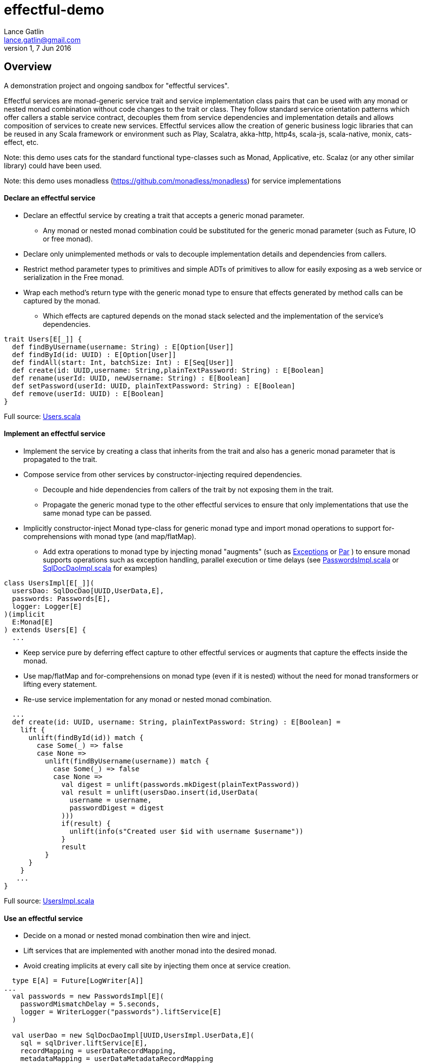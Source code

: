 = effectful-demo
Lance Gatlin <lance.gatlin@gmail.com>
v1,7 Jun 2016
:blogpost-status: unpublished
:blogpost-categories: s_mach, scala


== Overview
A demonstration project and ongoing sandbox for "effectful services".

Effectful services are monad-generic service trait and service implementation
class pairs that can be used with any monad or nested monad combination without
code changes to the trait or class. They follow standard service orientation
patterns which offer callers a stable service contract, decouples them from
service dependencies and implementation details and allows composition of
services to create new services. Effectful services allow the creation of
generic business logic libraries that can be reused in any Scala framework or
environment such as Play, Scalatra, akka-http, http4s, scala-js, scala-native,
monix, cats-effect, etc.

Note: this demo uses cats for the standard functional type-classes such as
Monad, Applicative, etc. Scalaz (or any other similar library) could have been
used.

Note: this demo uses monadless (https://github.com/monadless/monadless) for
service implementations

==== Declare an effectful service
* Declare an effectful service by creating a trait that accepts a generic monad
parameter.
** Any monad or nested monad combination could be substituted for the generic
monad parameter (such as Future, IO or free monad).
* Declare only unimplemented methods or vals to decouple implementation details
and dependencies from callers.
* Restrict method parameter types to primitives and simple ADTs of primitives
to allow for easily exposing as a web service or serialization in the Free
monad.
* Wrap each method's return type with the generic monad type to ensure that
effects generated by method calls can be captured by the monad.
** Which effects are captured depends on the monad stack selected and the
implementation of the service's dependencies.

----
trait Users[E[_]] {
  def findByUsername(username: String) : E[Option[User]]
  def findById(id: UUID) : E[Option[User]]
  def findAll(start: Int, batchSize: Int) : E[Seq[User]]
  def create(id: UUID,username: String,plainTextPassword: String) : E[Boolean]
  def rename(userId: UUID, newUsername: String) : E[Boolean]
  def setPassword(userId: UUID, plainTextPassword: String) : E[Boolean]
  def remove(userId: UUID) : E[Boolean]
}
----
Full source: https://github.com/lancegatlin/effectful-demo/blob/master/src/test/scala/effectful/examples/pure/user/Users.scala[Users.scala]

==== Implement an effectful service
* Implement the service by creating a class that inherits from the trait and
also has a generic monad parameter that is propagated to the trait.
* Compose service from other services by constructor-injecting required
dependencies.
** Decouple and hide dependencies from callers of the trait by not exposing them
 in the trait.
** Propagate the generic monad type to the other effectful services to ensure
that only implementations
that use the same monad type can be passed.
* Implicitly constructor-inject Monad type-class for generic monad type and
import monad operations to
support for-comprehensions with monad type (and map/flatMap).
** Add extra operations to monad type by injecting monad "augments"
(such as https://github.com/lancegatlin/effectful-demo/blob/master/src/main/scala/effectful/augments/Exceptions.scala[Exceptions]
 or https://github.com/lancegatlin/effectful-demo/blob/master/src/main/scala/effectful/augments/Par.scala[Par]
) to ensure monad supports operations such as exception handling, parallel
execution or time delays (see https://github.com/lancegatlin/effectful-demo/blob/master/src/test/scala/effectful/examples/pure/user/impl/PasswordsImpl.scala[PasswordsImpl.scala]
or https://github.com/lancegatlin/effectful-demo/blob/master/src/test/scala/effectful/examples/pure/dao/sql/impl/SqlDocDaoImpl.scala[SqlDocDaoImpl.scala]
for examples)

----
class UsersImpl[E[_]](
  usersDao: SqlDocDao[UUID,UserData,E],
  passwords: Passwords[E],
  logger: Logger[E]
)(implicit
  E:Monad[E]
) extends Users[E] {
  ...
----

* Keep service pure by deferring effect capture to other effectful services or
augments that capture the effects inside the monad.
* Use map/flatMap and for-comprehensions on monad type (even if it is nested)
without the need for monad transformers or lifting every statement.
* Re-use service implementation for any monad or nested monad combination.

----
  ...
  def create(id: UUID, username: String, plainTextPassword: String) : E[Boolean] =
    lift {
      unlift(findById(id)) match {
        case Some(_) => false
        case None =>
          unlift(findByUsername(username)) match {
            case Some(_) => false
            case None =>
              val digest = unlift(passwords.mkDigest(plainTextPassword))
              val result = unlift(usersDao.insert(id,UserData(
                username = username,
                passwordDigest = digest
              )))
              if(result) {
                unlift(info(s"Created user $id with username $username"))
              }
              result
          }
      }
    }
   ...
}
----
Full source: https://github.com/lancegatlin/effectful-demo/blob/master/src/test/scala/effectful/examples/pure/user/impl/UsersImpl.scala[UsersImpl.scala]

==== Use an effectful service
* Decide on a monad or nested monad combination then wire and inject.
* Lift services that are implemented with another monad into the desired monad.
* Avoid creating implicits at every call site by injecting them once at service
creation.

----
  type E[A] = Future[LogWriter[A]]
...
  val passwords = new PasswordsImpl[E](
    passwordMismatchDelay = 5.seconds,
    logger = WriterLogger("passwords").liftService[E]
  )

  val userDao = new SqlDocDaoImpl[UUID,UsersImpl.UserData,E](
    sql = sqlDriver.liftService[E],
    recordMapping = userDataRecordMapping,
    metadataMapping = userDataMetadataRecordMapping
  )
  val users = new UsersImpl[E](
    usersDao = userDao,
    passwords = passwords,
    logger = WriterLogger("users").liftService[E]
  )
...
----
Full source: https://github.com/lancegatlin/effectful-demo/blob/master/src/test/scala/effectful/examples/FutureLogWriterExample.scala[FutureLogWriterExample.scala]

==== Re-use effectful services with any monad
* Use different monads for different circumstances, some examples:
** Simplify testing by testing services using the identity monad.
** Use immediate logging for local service callers and LogWriter for remote
service callers to return logs back to remote callers.
** Easily modify how errors are captured later (e.g. convert some/all exception
 to an explicit type: Future[Either[Error,A]]
** Compare performance of similar monads such as Future, scalaz Task or
monix Task
** Try out new frameworks easily.
** Migrate between frameworks with minimal code changes.
** Call effectful services from normal, non-monadic code by using the identity
monad.

----
  type Id[A] = A
...
  val passwords = new PasswordsImpl[Id](
    passwordMismatchDelay = 5.seconds,
    logger = Slf4jLogger("passwords")
  )

  val userDao = new SqlDocDaoImpl[UUID,UsersImpl.UserData,Id](
    sql = sqlDriver,
    recordMapping = userDataRecordMapping,
    metadataMapping = userDataMetadataRecordMapping
  )
  val users = new UsersImpl[Id](
    usersDao = userDao,
    passwords = passwords,
    logger = Slf4jLogger("users")
  )
...
----
Full source: https://github.com/lancegatlin/effectful-demo/blob/master/src/test/scala/effectful/examples/IdExample.scala[IdExample]

==== Use effectful services with the free monad
* Capture your program's execution completely using the free monad.
** Free monad can be executed later or serialized for execution elsewhere.

----
  type Cmd[A] = Either[LoggerCmd[A],SqlDriverCmd[A]]
  type E[A] = Free[Cmd,A]
...
  val passwords = new PasswordsImpl[E](
    passwordMismatchDelay = 5.seconds,
    logger = FreeLogger("passwords").liftService[E]
  )

  val userDao = new SqlDocDaoImpl[UUID,UsersImpl.UserData,E](
    sql = sqlDriver.liftService[E],
    recordMapping = userDataRecordMapping,
    metadataMapping = userDataMetadataRecordMapping
  )

  val users = new UsersImpl[E](
    usersDao = userDao,
    passwords = passwords,
    logger = FreeLogger("users").liftService[E]
  )
...
----
Full source: https://github.com/lancegatlin/effectful-demo/blob/master/src/test/scala/effectful/examples/FreeMonadExample.scala[FreeMonadExample.scala]

== Demo: UserLogin with identity monad

----
$ sbt
[info] Loading project definition from /Users/lancegatlin/Code/effectful/project
[info] Set current project to effectful-demo (in build file:/Users/lancegatlin/Code/effectful/)
> test:console
[info] Updating {file:/Users/lancegatlin/Code/effectful/}effectful...
[info] Resolving jline#jline;2.14.3 ...
[info] Done updating.
[info] Starting scala interpreter...
[info]
Welcome to Scala 2.12.2 (Java HotSpot(TM) 64-Bit Server VM, Java 1.8.0_77).
Type in expressions for evaluation. Or try :help.

scala> import effectful.examples.IdExample._
import effectful.examples.IdExample._

scala> uuids.gen()
res0: cats.Id[effectful.examples.pure.uuid.UUIDs.UUID] = 892f1c6e-9108-4e95-8757-e23f6728854a

scala> users.create(res0,"lance","password")
...
10:45:41.459 [run-main-0] INFO users - Created user 892f1c6e-9108-4e95-8757-e23f6728854a with username lance
res1: cats.Id[Boolean] = true

scala> userLogins.login("lance","not my password")
10:45:47.230 [run-main-0] WARN passwords - Password mismatch delaying 5 seconds
10:45:52.234 [run-main-0] WARN userLogins - User 892f1c6e-9108-4e95-8757-e23f6728854a password mismatch
res2: cats.Id[Either[effectful.examples.pure.user.UserLogins.LoginFailure,effectful.examples.pure.user.UserLogins.Token]] = Left(PasswordMismatch)

scala> userLogins.login("lance","password")
10:45:53.588 [run-main-0] INFO tokens - Issued token bb2f19ad-45ab-4663-8d1f-170f77486fdc to user 892f1c6e-9108-4e95-8757-e23f6728854a
10:45:53.589 [run-main-0] INFO userLogins - User 892f1c6e-9108-4e95-8757-e23f6728854a logged in, issued token bb2f19ad-45ab-4663-8d1f-170f77486fdc
res3: cats.Id[Either[effectful.examples.pure.user.UserLogins.LoginFailure,effectful.examples.pure.user.UserLogins.Token]] = Right(bb2f19ad-45ab-4663-8d1f-170f77486fdc)

scala>
----

== Demo: UserLogin with Future + LogWriter

----
$ sbt
[info] Loading project definition from /Users/lancegatlin/Code/effectful/project
[info] Set current project to effectful-demo (in build file:/Users/lancegatlin/Code/effectful/)
> test:console
[info] Starting scala interpreter...
[info]
Welcome to Scala 2.12.2 (Java HotSpot(TM) 64-Bit Server VM, Java 1.8.0_77).
Type in expressions for evaluation. Or try :help.

scala> import scala.concurrent._
import scala.concurrent._

scala> import scala.concurrent.duration._
import scala.concurrent.duration._

scala> import effectful.examples.FutureLogWriterExample._
import effectful.examples.FutureLogWriterExample._

scala> uuids.gen()
res0: cats.Id[effectful.examples.pure.uuid.UUIDs.UUID] = 434af6f7-4230-4873-840a-527bbe719491

scala> users.create(res0,"lance","password")
res1: effectful.examples.FutureLogWriterExample.E[Boolean] = Future(<not completed>)
...
Verified test user is inserted...

scala> Await.result(res1,Duration.Inf)
res2: effectful.examples.adapter.writer.LogWriter[Boolean] = WriterT((List(LogEntry(users,Info,Created user 434af6f7-4230-4873-840a-527bbe719491 with username lance,None,2017-06-01T14:58:34.593Z)),true))

scala> userLogins.login("lance","not my password")
res3: effectful.examples.FutureLogWriterExample.E[Either[effectful.examples.pure.user.UserLogins.LoginFailure,effectful.examples.pure.user.UserLogins.Token]] = Future(<not completed>)

scala> Await.result(res3,Duration.Inf)
res4: effectful.examples.adapter.writer.LogWriter[Either[effectful.examples.pure.user.UserLogins.LoginFailure,effectful.examples.pure.user.UserLogins.Token]] = WriterT((List(LogEntry(passwords,Warn,Password mismatch delaying 5 seconds,None,2017-06-01T14:58:59.481Z), LogEntry(userLogins,Warn,User 434af6f7-4230-4873-840a-527bbe719491 password mismatch,None,2017-06-01T14:59:04.497Z)),Left(PasswordMismatch)))

scala> userLogins.login("lance","password")
res5: effectful.examples.FutureLogWriterExample.E[Either[effectful.examples.pure.user.UserLogins.LoginFailure,effectful.examples.pure.user.UserLogins.Token]] = Future(<not completed>)

scala> Await.result(res5,Duration.Inf)
res6: effectful.examples.adapter.writer.LogWriter[Either[effectful.examples.pure.user.UserLogins.LoginFailure,effectful.examples.pure.user.UserLogins.Token]] = WriterT((List(LogEntry(tokens,Info,Issued token e95a047a-2698-49b5-a1af-29c4d92d46cd to user 434af6f7-4230-4873-840a-527bbe719491,None,2017-06-01T14:59:07.078Z), LogEntry(userLogins,Info,User 434af6f7-4230-4873-840a-527bbe719491 logged in, issued token e95a047a-2698-49b5-a1af-29c4d92d46cd,None,2017-06-01T14:59:07.078Z)),Right(e95a047a-2698-49b5-a1af-29c4d92d46cd)))

scala>
----

== Demo: UserLogin with Free monad

----
$ sbt
[info] Loading project definition from /Users/lancegatlin/Code/effectful/project
[info] Set current project to effectful-demo (in build file:/Users/lancegatlin/Code/effectful/)
> test:console
[info] Starting scala interpreter...
[info]
Welcome to Scala 2.12.2 (Java HotSpot(TM) 64-Bit Server VM, Java 1.8.0_77).
Type in expressions for evaluation. Or try :help.

scala> import effectful.examples.FreeMonadExample._
import effectful.examples.FreeMonadExample._

scala> implicit val interpreter = idInterpreter
interpreter: effectful.free.Interpreter[effectful.examples.FreeMonadExample.Cmd,cats.Id]{type EE[A] = cats.Id[A]; val sqlInterpreter: effectful.examples.effects.sql.free.SqlDriverCmdInterpreter[this.EE]; val logInterpreter: effectful.examples.effects.logging.free.LoggerCmdInterpreter[this.EE]} = effectful.examples.FreeMonadExample$$anon$4@2f1bf

scala> uuids.gen()
res0: cats.Id[effectful.examples.pure.uuid.UUIDs.UUID] = bd414bb7-6cae-43be-91d7-67f119929c02

scala> users.create(res0,"lance","password")
res1: effectful.examples.FreeMonadExample.E[Boolean] = FlatMap(Map(Command(Right(Prepare(SELECT `Users`.`id`,`Users`.`username`,`Users`.`password_digest`,`Users`.`created`,`Users`.`last_updated`,`Users`.`removed` FROM `Users`  WHERE `id`=?,AutoCommit))),effectful.examples.pure.dao.sql.impl.SqlDocDaoImpl$$Lambda$1090/735115390@29baf1e1),scala.Function1$$Lambda$1094/400118104@75a494cc)

scala> res1.run
...
Verified test user is inserted...
11:01:41.201 [run-main-0] INFO users - Created user bd414bb7-6cae-43be-91d7-67f119929c02 with username lance
res2: cats.Id[Boolean] = true

scala> userLogins.login("lance","password")
res3: effectful.examples.FreeMonadExample.E[Either[effectful.examples.pure.user.UserLogins.LoginFailure,effectful.examples.pure.user.UserLogins.Token]] = FlatMap(Command(Right(ExecuteQuery(SELECT `Users`.`id`,`Users`.`username`,`Users`.`password_digest`,`Users`.`created`,`Users`.`last_updated`,`Users`.`removed` FROM `Users`  WHERE `username`='lance',AutoCommit))),scala.Function1$$Lambda$1094/400118104@5bf4df65)

scala> res3.run
11:01:50.991 [run-main-0] INFO tokens - Issued token c90b6c3e-e1a1-4753-963d-f4959c9f43a0 to user bd414bb7-6cae-43be-91d7-67f119929c02
11:01:50.992 [run-main-0] INFO userLogins - User bd414bb7-6cae-43be-91d7-67f119929c02 logged in, issued token c90b6c3e-e1a1-4753-963d-f4959c9f43a0
res4: cats.Id[Either[effectful.examples.pure.user.UserLogins.LoginFailure,effectful.examples.pure.user.UserLogins.Token]] = Right(c90b6c3e-e1a1-4753-963d-f4959c9f43a0)

scala> userLogins.login("lance","not my password")
res5: effectful.examples.FreeMonadExample.E[Either[effectful.examples.pure.user.UserLogins.LoginFailure,effectful.examples.pure.user.UserLogins.Token]] = FlatMap(Command(Right(ExecuteQuery(SELECT `Users`.`id`,`Users`.`username`,`Users`.`password_digest`,`Users`.`created`,`Users`.`last_updated`,`Users`.`removed` FROM `Users`  WHERE `username`='lance',AutoCommit))),scala.Function1$$Lambda$1094/400118104@4ecf61d3)

scala> res5.run
11:01:58.103 [run-main-0] WARN passwords - Password mismatch delaying 5 seconds
11:02:03.107 [run-main-0] WARN userLogins - User bd414bb7-6cae-43be-91d7-67f119929c02 password mismatch
res6: cats.Id[Either[effectful.examples.pure.user.UserLogins.LoginFailure,effectful.examples.pure.user.UserLogins.Token]] = Left(PasswordMismatch)

scala>
----
